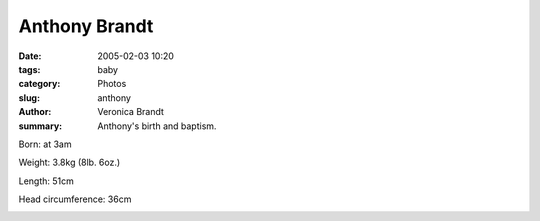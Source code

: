 Anthony Brandt
==============

:date: 2005-02-03 10:20
:tags: baby
:category: Photos
:slug: anthony
:author: Veronica Brandt
:summary: Anthony's birth and baptism.

.. image:: /images/anthony.jpg
 :align: left

Born: at 3am

Weight: 3.8kg (8lb. 6oz.)

Length: 51cm

Head circumference: 36cm

.. image:: /images/aibbaptism.jpg
.. image:: /images/aibfont.jpg
.. image:: /images/aibwater.jpg
.. image:: /images/aibgodparents.jpg
.. image:: /images/aib.jpg
.. image:: /images/aibchris.jpg
.. image:: /images/aibparents.jpg
.. image:: /images/aibeveryone.jpg

